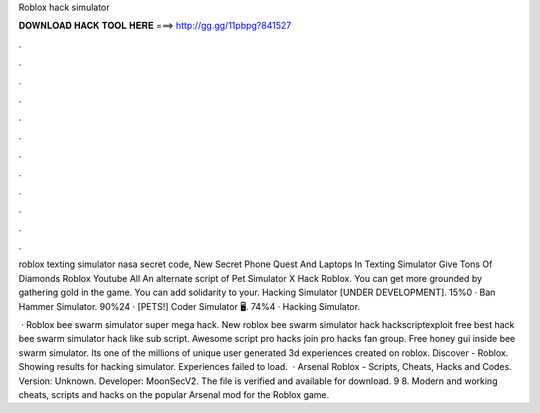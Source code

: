 Roblox hack simulator



𝐃𝐎𝐖𝐍𝐋𝐎𝐀𝐃 𝐇𝐀𝐂𝐊 𝐓𝐎𝐎𝐋 𝐇𝐄𝐑𝐄 ===> http://gg.gg/11pbpg?841527



.



.



.



.



.



.



.



.



.



.



.



.

roblox texting simulator nasa secret code, New Secret Phone Quest And Laptops In Texting Simulator Give Tons Of Diamonds Roblox Youtube All  An alternate script of Pet Simulator X Hack Roblox. You can get more grounded by gathering gold in the game. You can add solidarity to your. Hacking Simulator [UNDER DEVELOPMENT]. 15%0 · Ban Hammer Simulator. 90%24 · [PETS!] Coder Simulator 🖥️. 74%4 · Hacking Simulator.

 · Roblox bee swarm simulator super mega hack. New roblox bee swarm simulator hack hackscriptexploit free best hack bee swarm simulator hack like sub script. Awesome script pro hacks join pro hacks fan group. Free honey gui inside bee swarm simulator. Its one of the millions of unique user generated 3d experiences created on roblox. Discover - Roblox. Showing results for hacking simulator. Experiences failed to load.  · Arsenal Roblox - Scripts, Cheats, Hacks and Codes. Version: Unknown. Developer: MoonSecV2. The file is verified and available for download. 9 8. Modern and working cheats, scripts and hacks on the popular Arsenal mod for the Roblox game.
